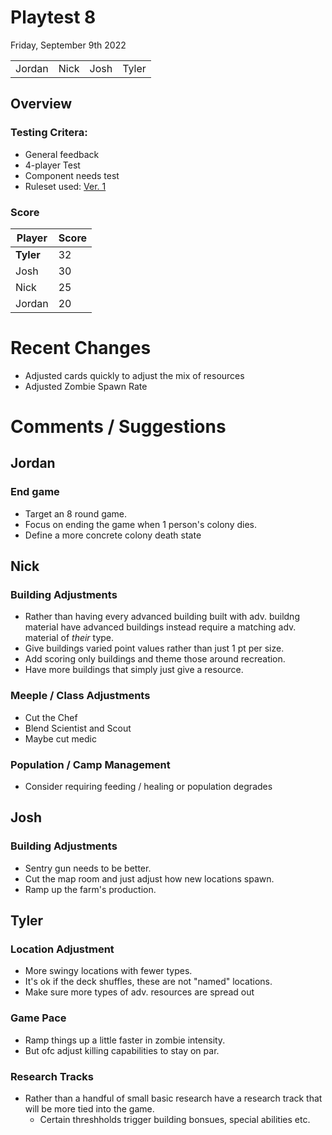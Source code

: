 * Playtest 8
Friday, September 9th 2022
#+Name: Participant
| Jordan | Nick | Josh | Tyler |

[[file:images/4-player-setup.jpg]]

** Overview
*** Testing Critera:
- General feedback
- 4-player Test
- Component needs test
- Ruleset used:   [[../documentation/rules.org][Ver. 1]]
*** Score
| Player | Score |
|--------+-------|
| *Tyler*  |    32 |
| Josh   |    30 |
| Nick   |    25 |
| Jordan |    20 |

* Recent Changes
- Adjusted cards quickly to adjust the mix of resources
- Adjusted Zombie Spawn Rate
  
* Comments / Suggestions
** Jordan
*** End game
- Target an 8 round game.
- Focus on ending the game when 1 person's colony dies.
- Define a more concrete colony death state
** Nick
*** Building Adjustments
- Rather than having every advanced building built with adv. buildng material have advanced buildings instead require a matching adv. material of /their/ type.
- Give buildings varied point values rather than just 1 pt per size.
- Add scoring only buildings and theme those around recreation.
- Have more buildings that simply just give a resource.
*** Meeple / Class Adjustments
- Cut the Chef
- Blend Scientist and Scout
- Maybe cut medic
*** Population / Camp Management
- Consider requiring feeding / healing or population degrades
** Josh
*** Building Adjustments
- Sentry gun needs to be better.
- Cut the map room and just adjust how new locations spawn.
- Ramp up the farm's production.

** Tyler
*** Location Adjustment
- More swingy locations with fewer types.
- It's ok if the deck shuffles, these are not "named" locations.
- Make sure more types of adv. resources are spread out
*** Game Pace
- Ramp things up a little faster in zombie intensity.
- But ofc adjust killing capabilities to stay on par.
*** Research Tracks
- Rather than a handful of small basic research have a research track that will be more tied into the game.
  - Certain threshholds trigger building bonsues, special abilities etc. 

